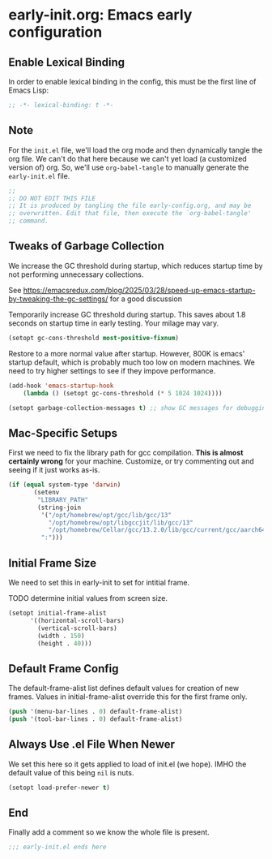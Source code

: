 * early-init.org: Emacs early configuration
:PROPERTIES:
:header-args: :tangle early-init.el
:END:

** Enable Lexical Binding
In order to enable lexical binding in the config, this must be the
first line of Emacs Lisp:

#+begin_src emacs-lisp
;; -*- lexical-binding: t -*-
#+end_src

** Note

For the ~init.el~ file, we'll load the org mode and then dynamically
tangle the org file. We can't do that here because we can't yet load
(a customized version of) org. So, we'll use ~org-babel-tangle~ to
manually generate the ~early-init.el~ file.

#+begin_src emacs-lisp
  ;;
  ;; DO NOT EDIT THIS FILE
  ;; It is produced by tangling the file early-config.org, and may be
  ;; overwritten. Edit that file, then execute the `org-babel-tangle'
  ;; command.
#+end_src

** Tweaks of Garbage Collection

We increase the GC threshold during startup, which reduces startup time by
not performing unnecessary collections.

See
https://emacsredux.com/blog/2025/03/28/speed-up-emacs-startup-by-tweaking-the-gc-settings/
for a good discussion

Temporarily increase GC threshold during startup. This saves about 1.8
seconds on startup time in early testing. Your milage may vary.

#+begin_src emacs-lisp
(setopt gc-cons-threshold most-positive-fixnum)
#+end_src

Restore to a more normal value after startup. However, 800K is emacs'
startup default, which is probably much too low on modern machines. We
need to try higher settings to see if they impove performance.

#+begin_src emacs-lisp
(add-hook 'emacs-startup-hook
    (lambda () (setopt gc-cons-threshold (* 5 1024 1024))))

(setopt garbage-collection-messages t) ;; show GC messages for debugging
#+end_src

** Mac-Specific Setups

First we need to fix the library path for gcc compilation. *This is
almost certainly wrong* for your machine. Customize, or try commenting
out and seeing if it just works as-is.

#+begin_src emacs-lisp
  (if (equal system-type 'darwin)
         (setenv
          "LIBRARY_PATH"
          (string-join
           '("/opt/homebrew/opt/gcc/lib/gcc/13"
             "/opt/homebrew/opt/libgccjit/lib/gcc/13"
             "/opt/homebrew/Cellar/gcc/13.2.0/lib/gcc/current/gcc/aarch64-apple-darwin23/13")
           ":")))
#+end_src

** Initial Frame Size

We need to set this in early-init to set for intitial frame.

**** TODO determine initial values from screen size.

#+begin_src emacs-lisp
(setopt initial-frame-alist
      '((horizontal-scroll-bars)
        (vertical-scroll-bars)
        (width . 150)
        (height . 40)))
#+end_src

** Default Frame Config

The default-frame-alist list defines default values for creation of
new frames. Values in initial-frame-alist override this for the first
frame only.

#+begin_src emacs-lisp
(push '(menu-bar-lines . 0) default-frame-alist)
(push '(tool-bar-lines . 0) default-frame-alist)
#+end_src

** Always Use .el File When Newer

We set this here so it gets applied to load of init.el (we hope). IMHO
the default value of this being ~nil~ is nuts.

#+begin_src emacs-lisp
(setopt load-prefer-newer t)
#+end_src

** End

Finally add a comment so we know the whole file is present.

#+begin_src emacs-lisp
;;; early-init.el ends here
#+end_src

